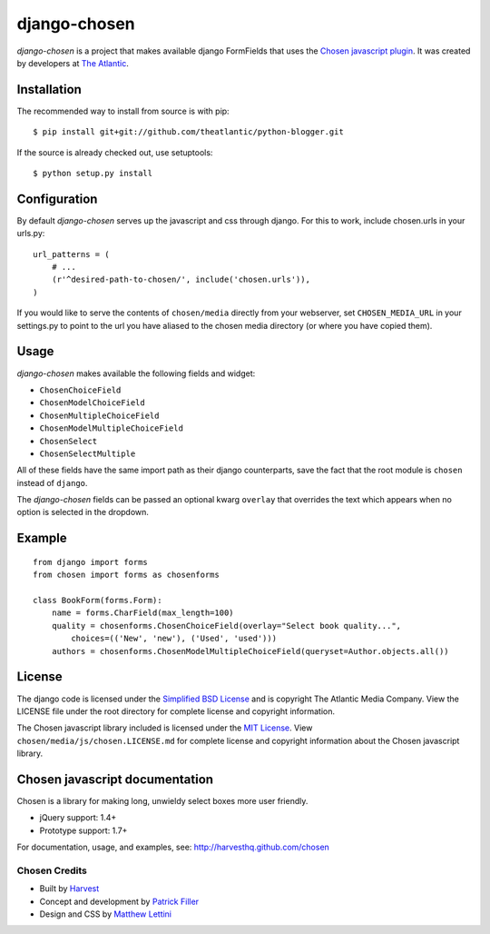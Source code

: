 django-chosen
=============

*django-chosen* is a project that makes available django FormFields that
uses the `Chosen javascript plugin`_. It was created by developers at
`The Atlantic`_.

Installation
------------

The recommended way to install from source is with pip::

    $ pip install git+git://github.com/theatlantic/python-blogger.git

If the source is already checked out, use setuptools::

    $ python setup.py install

Configuration
-------------

By default *django-chosen* serves up the javascript and css through django.
For this to work, include chosen.urls in your urls.py::

    url_patterns = (
        # ...
        (r'^desired-path-to-chosen/', include('chosen.urls')),
    )

If you would like to serve the contents of ``chosen/media`` directly from
your webserver, set ``CHOSEN_MEDIA_URL`` in your settings.py to point to
the url you have aliased to the chosen media directory (or where you have
copied them).

Usage
-----

*django-chosen* makes available the following fields and widget:

- ``ChosenChoiceField``
- ``ChosenModelChoiceField``
- ``ChosenMultipleChoiceField``
- ``ChosenModelMultipleChoiceField``
- ``ChosenSelect``
- ``ChosenSelectMultiple``

All of these fields have the same import path as their django counterparts,
save the fact that the root module is ``chosen`` instead of ``django``.

The *django-chosen* fields can be passed an optional kwarg ``overlay`` that
overrides the text which appears when no option is selected in the dropdown.

Example
-------

::

    from django import forms
    from chosen import forms as chosenforms
    
    class BookForm(forms.Form):
        name = forms.CharField(max_length=100)
        quality = chosenforms.ChosenChoiceField(overlay="Select book quality...",
            choices=(('New', 'new'), ('Used', 'used')))
        authors = chosenforms.ChosenModelMultipleChoiceField(queryset=Author.objects.all())

License
-------
The django code is licensed under the `Simplified BSD License`_ and is
copyright The Atlantic Media Company. View the LICENSE file under the root
directory for complete license and copyright information.

The Chosen javascript library included is licensed under the `MIT License`_.
View ``chosen/media/js/chosen.LICENSE.md`` for complete license and copyright
information about the Chosen javascript library.

Chosen javascript documentation
-------------------------------

Chosen is a library for making long, unwieldy select boxes more user friendly.

- jQuery support: 1.4+
- Prototype support: 1.7+

For documentation, usage, and examples, see:
http://harvesthq.github.com/chosen

Chosen Credits
..............

- Built by Harvest_
- Concept and development by `Patrick Filler`_
- Design and CSS by `Matthew Lettini`_

.. _The Atlantic: http://www.theatlantic.com/
.. _Simplified BSD License: http://www.opensource.org/licenses/bsd-license.php
.. _MIT License: http://en.wikipedia.org/wiki/MIT_License
.. _Chosen javascript plugin: http://harvesthq.github.com/chosen/
.. _Harvest: http://www.getharvest.com/
.. _Patrick Filler: http://www.patrickfiller.com/
.. _Matthew Lettini: http://matthewlettini.com/